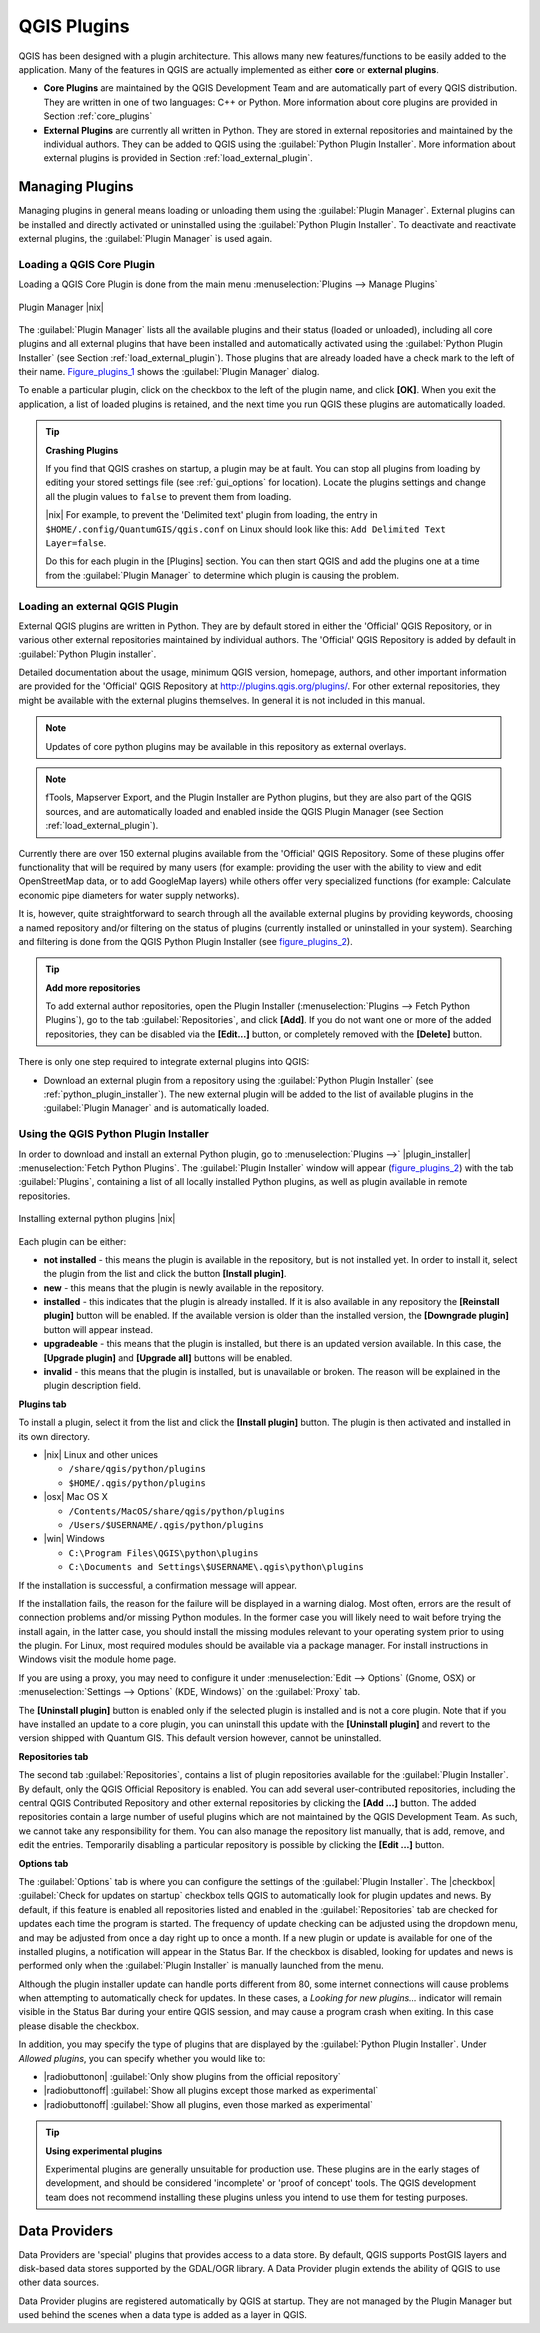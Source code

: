 .. comment out this Section (by putting '|updatedisclaimer|' on top) if file is not uptodate with release

.. index::
   single:plugins

.. _plugins:

************
QGIS Plugins
************

QGIS has been designed with a plugin architecture. This allows many new
features/functions to be easily added to the application. Many of the features
in QGIS are actually implemented as either **core** or **external plugins**.

.. index::
   single:plugins;types

* **Core Plugins** are maintained by the QGIS Development Team and are
  automatically part of every QGIS distribution. They are written in one of two
  languages: C++ or Python. More information about core plugins are provided in
  Section :ref:`core_plugins`
* **External Plugins** are currently all written in Python. They are stored in
  external repositories and maintained by the individual authors. They can be
  added to QGIS using the :guilabel:`Python Plugin Installer`. More information
  about external plugins is provided in Section :ref:`load_external_plugin`.

.. :index::
    single:plugins;managing

.. _managing_plugins:

Managing Plugins
================

Managing plugins in general means loading or unloading them using the
:guilabel:`Plugin Manager`. External plugins can be installed and directly
activated or uninstalled using the :guilabel:`Python Plugin Installer`. To
deactivate and reactivate external plugins, the :guilabel:`Plugin Manager` is
used again.

.. _load_core_plugin:

Loading a QGIS Core Plugin
--------------------------

Loading a QGIS Core Plugin is done from the main menu
:menuselection:`Plugins --> Manage Plugins`

.. index::
   single: plugins; manager

.. _figure_plugins_1:

.. only:: html

   **Figure Plugins 1:**

.. figure:: /static/user_manual/plugins/pluginmanager.png
   :align: center
   :width: 30em

   Plugin Manager |nix|

The :guilabel:`Plugin Manager` lists all the available plugins and their status
(loaded or unloaded), including all core plugins and all external plugins that
have been installed and automatically activated using the :guilabel:`Python Plugin
Installer` (see Section :ref:`load_external_plugin`). Those plugins that are
already loaded have a check mark to the left of their name. Figure_plugins_1_
shows the :guilabel:`Plugin Manager` dialog.

To enable a particular plugin, click on the checkbox to the left of the plugin
name, and click **[OK]**. When you exit the application, a list of loaded plugins
is retained, and the next time you run QGIS these plugins are automatically
loaded.

.. index::
   single:crashes

.. tip:: **Crashing Plugins**

   If you find that QGIS crashes on startup, a plugin may be at fault. You can
   stop all plugins from loading by editing your stored settings file (see
   :ref:`gui_options` for location). Locate the plugins settings and change all
   the plugin values to ``false`` to prevent them from loading.

   |nix| For example, to prevent the 'Delimited text' plugin from loading, the
   entry in ``$HOME/.config/QuantumGIS/qgis.conf`` on Linux should look like
   this: ``Add Delimited Text Layer=false``.

   Do this for each plugin in the [Plugins] section. You can then start QGIS and
   add the plugins one at a time from the :guilabel:`Plugin Manager` to determine
   which plugin is causing the problem.

.. _load_external_plugin:

Loading an external QGIS Plugin
-------------------------------

External QGIS plugins are written in Python. They are by default stored in either
the 'Official' QGIS Repository, or in various other external repositories
maintained by individual authors. The 'Official' QGIS Repository is added by
default in :guilabel:`Python Plugin installer`.

Detailed documentation about the usage, minimum QGIS version, homepage, authors,
and other important information are provided for the 'Official' QGIS Repository
at http://plugins.qgis.org/plugins/. For other external repositories, they might
be available with the external plugins themselves. In general it is not included
in this manual.

.. note::
   Updates of core python plugins may be available in this repository as external
   overlays.

.. note::
   fTools, Mapserver Export, and the Plugin Installer are Python plugins, but
   they are also part of the QGIS sources, and are automatically loaded and
   enabled inside the QGIS Plugin Manager (see Section :ref:`load_external_plugin`).

Currently there are over 150 external plugins available from the 'Official' QGIS
Repository. Some of these plugins offer functionality that will be required by
many users (for example: providing the user with the ability to view and edit
OpenStreetMap data, or to add GoogleMap layers) while others offer very
specialized functions (for example: Calculate economic pipe diameters for water
supply networks).

It is, however, quite straightforward to search through all the available external
plugins by providing keywords, choosing a named repository and/or filtering on
the status of plugins (currently installed or uninstalled in your system).
Searching and filtering is done from the QGIS Python Plugin Installer
(see figure_plugins_2_).

.. tip:: **Add more repositories**

   To add external author repositories, open the Plugin Installer
   (:menuselection:`Plugins --> Fetch Python Plugins`), go to the tab
   :guilabel:`Repositories`, and click **[Add]**. If you do not want one or more
   of the added repositories, they can be disabled via the **[Edit...]** button,
   or completely removed with the **[Delete]** button.

There is only one step required to integrate external plugins into QGIS:

*  Download an external plugin from a repository using the :guilabel:`Python
   Plugin Installer` (see :ref:`python_plugin_installer`). The new external
   plugin will be added to the list of available plugins in the :guilabel:`Plugin
   Manager` and is automatically loaded.

.. _`python_plugin_installer`:

Using the QGIS Python Plugin Installer
--------------------------------------

.. index::
   single: plugins; installing
.. index::
   single: plugins; Python Plugin Installer
.. index::
   single: plugins; upgrading

In order to download and install an external Python plugin, go to
:menuselection:`Plugins -->` |plugin_installer| :menuselection:`Fetch Python
Plugins`. The :guilabel:`Plugin Installer` window will appear (figure_plugins_2_)
with the tab :guilabel:`Plugins`, containing a list of all locally installed
Python plugins, as well as plugin available in remote repositories.

.. _figure_plugins_2:

.. only:: html

   **Figure Plugins 2:**

.. figure:: /static/user_manual/plugins/plugininstaller.png
   :align: center
   :width: 30em

   Installing external python plugins |nix|

Each plugin can be either:

* **not installed** - this means the plugin is available in the repository, but
  is not installed yet. In order to install it, select the plugin from the list
  and click the button **[Install plugin]**.
* **new** - this means that the plugin is newly available in the repository.
* **installed** - this indicates that the plugin is already installed. If it is
  also available in any repository the **[Reinstall plugin]** button will be
  enabled. If the available version is older than the installed version, the
  **[Downgrade plugin]** button will appear instead.
* **upgradeable** - this means that the plugin is installed, but there is an
  updated version available. In this case, the **[Upgrade plugin]** and
  **[Upgrade all]** buttons will be enabled.
* **invalid** - this means that the plugin is installed, but is unavailable or
  broken. The reason will be explained in the plugin description field.

**Plugins tab**

To install a plugin, select it from the list and click the **[Install plugin]**
button. The plugin is then activated and installed in its own directory.

* |nix| Linux and other unices

  - ``/share/qgis/python/plugins``
  - ``$HOME/.qgis/python/plugins``

* |osx| Mac OS X

  - ``/Contents/MacOS/share/qgis/python/plugins``
  - ``/Users/$USERNAME/.qgis/python/plugins``

* |win| Windows

  - ``C:\Program Files\QGIS\python\plugins``
  - ``C:\Documents and Settings\$USERNAME\.qgis\python\plugins``

If the installation is successful, a confirmation message will appear.

If the installation fails, the reason for the failure will be displayed in a
warning dialog. Most often, errors are the result of connection problems and/or
missing Python modules. In the former case you will likely need to wait before
trying the install again, in the latter case, you should install the missing
modules relevant to your operating system prior to using the plugin. For Linux,
most required modules should be available via a package manager. For install
instructions in Windows visit the module home page.

If you are using a proxy, you may need to configure it under
:menuselection:`Edit --> Options` (Gnome, OSX) or :menuselection:`Settings --> Options`
(KDE, Windows)` on the :guilabel:`Proxy` tab.

The **[Uninstall plugin]** button is enabled only if the selected plugin is
installed and is not a core plugin. Note that if you have installed an update to
a core plugin, you can uninstall this update with the **[Uninstall plugin]** and
revert to the version shipped with Quantum GIS. This default version however,
cannot be uninstalled.

**Repositories tab**

The second tab :guilabel:`Repositories`, contains a list of plugin repositories
available for the :guilabel:`Plugin Installer`. By default, only the QGIS Official
Repository is enabled. You can add several user-contributed repositories,
including the central QGIS Contributed Repository and other external repositories
by clicking the **[Add ...]** button. The added repositories contain a large
number of useful plugins which are not maintained by the QGIS Development Team.
As such, we cannot take any responsibility for them. You can also manage the
repository list manually, that is add, remove, and edit the entries. Temporarily
disabling a particular repository is possible by clicking the **[Edit ...]**
button.

**Options tab**

The :guilabel:`Options` tab is where you can configure the settings of the
:guilabel:`Plugin Installer`. The |checkbox| :guilabel:`Check for updates on
startup` checkbox tells QGIS to automatically look for plugin updates and news.
By default, if this feature is enabled all repositories listed and enabled in
the :guilabel:`Repositories` tab are checked for updates each time the program
is started. The frequency of update checking can be adjusted using the dropdown
menu, and may be adjusted from once a day right up to once a month. If a new
plugin or update is available for one of the installed plugins, a notification
will appear in the Status Bar. If the checkbox is disabled, looking for updates
and news is performed only when the :guilabel:`Plugin Installer` is manually
launched from the menu.

Although the plugin installer update can handle ports different from 80, some
internet connections will cause problems when attempting to automatically check
for updates. In these cases, a *Looking for new plugins...* indicator will remain
visible in the Status Bar during your entire QGIS session, and may cause a program
crash when exiting. In this case please disable the checkbox.

In addition, you may specify the type of plugins that are displayed by the
:guilabel:`Python Plugin Installer`. Under *Allowed plugins*, you can specify
whether you would like to:

* |radiobuttonon| :guilabel:`Only show plugins from the official repository`
* |radiobuttonoff| :guilabel:`Show all plugins except those marked as experimental`
* |radiobuttonoff| :guilabel:`Show all plugins, even those marked as experimental`

.. tip:: **Using experimental plugins**

   Experimental plugins are generally unsuitable for production use. These plugins
   are in the early stages of development, and should be considered 'incomplete'
   or 'proof of concept' tools. The QGIS development team does not recommend
   installing these plugins unless you intend to use them for testing purposes.

.. index::
   single:data providers

Data Providers
==============

Data Providers are 'special' plugins that provides access to a data store. By
default, QGIS supports PostGIS layers and disk-based data stores supported by
the GDAL/OGR library. A Data Provider plugin extends the ability of QGIS to use
other data sources.

Data Provider plugins are registered automatically by QGIS at startup. They are
not managed by the Plugin Manager but used behind the scenes when a data type is
added as a layer in QGIS.
